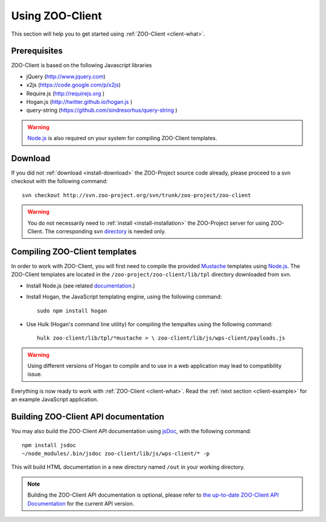 .. _client-howto:

Using ZOO-Client
==================

This section will help you to get started using :ref:`ZOO-Client <client-what>`.

Prerequisites
----------------------

ZOO-Client is based on the following Javascript libraries

- jQuery (`http://www.jquery.com <http://www.jquery.com>`_)
- x2js (`https://code.google.com/p/x2js <https://code.google.com/p/x2js/>`_)
- Require.js (`http://requirejs.org <http://requirejs.org/>`_ )
- Hogan.js (`http://twitter.github.io/hogan.js <http://twitter.github.io/hogan.js>`_ )
- query-string (`https://github.com/sindresorhus/query-string <https://github.com/sindresorhus/query-string/>`_ )

.. warning::

     `Node.js <http://nodejs.org/>`__ is also required on your system
     for compiling ZOO-Client templates. 

Download
-----------------------

If you did not :ref:`download <install-download>` the ZOO-Project
source code already, please proceed to a svn checkout with the
following command:

::

  svn checkout http://svn.zoo-project.org/svn/trunk/zoo-project/zoo-client


.. warning::
   You do not necessarily need to :ref:`install <install-installation>` the ZOO-Project server for using ZOO-Client. The corresponding svn `directory <http://zoo-project.org/trac/browser/trunk/zoo-project/zoo-client>`__ is needed only.


Compiling ZOO-Client templates
------------------------------

In order to work with ZOO-Client, you will first need to compile the
provided `Mustache <http://mustache.github.io/>`_ templates using
`Node.js <http://nodejs.org/>`__. The ZOO-Client templates are located
in the ``/zoo-project/zoo-client/lib/tpl`` directory downloaded from
svn.

* Install Node.js (see related `documentation <https://github.com/joyent/node/wiki/Installing-Node.js-via-package-manager>`__.)
* Install Hogan, the JavaScript templating engine, using the following command:

  ::
 
     sudo npm install hogan


*  Use Hulk (Hogan's command line utility) for compiling the tempaltes
   using the following command:

   ::
 
     hulk zoo-client/lib/tpl/*mustache > \ zoo-client/lib/js/wps-client/payloads.js

.. warning:: Using different versions of Hogan to compile and to use in a web application may lead to compatibility issue.

Everything is now ready to work with :ref:`ZOO-Client
<client-what>`. Read the :ref:`next section <client-example>` for an
example JavaScript application. 

Building ZOO-Client API documentation
-------------------------------------

You may also build the ZOO-Client API documentation using `jsDoc
<http://usejsdoc.org/>`__, with the following command:

::

    npm install jsdoc
    ~/node_modules/.bin/jsdoc zoo-client/lib/js/wps-client/* -p

This will build HTML documentation in a new directory named ``/out`` in
your working directory. 

.. note:: 
    Building the ZOO-Client API documentation is optional, please
    refer to `the up-to-date ZOO-Client API Documentation
    <http://www.zoo-project.org/jsDoc/index.html>`__ for the current
    API version. 

